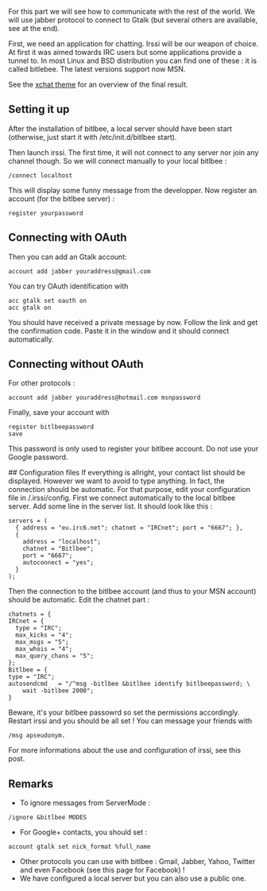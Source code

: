 For this part we will see how to communicate with the rest of the world.
We will use jabber protocol to connect to Gtalk (but several others are
available, see at the end).

First, we need an application for chatting. Irssi will be our weapon of
choice. At first it was aimed towards IRC users but some applications
provide a tunnel to. In most Linux and BSD distribution you can find one
of these : it is called bitlebee. The latest versions support now MSN.

See the [[http://www.irssi.org/themefiles/xchat.png][xchat theme]] for
an overview of the final result.

** Setting it up
   :PROPERTIES:
   :CUSTOM_ID: setting-it-up
   :END:
After the installation of bitlbee, a local server should have been start
(otherwise, just start it with /etc/init.d/bitlbee start).

Then launch irssi. The first time, it will not connect to any server nor
join any channel though. So we will connect manually to your local
bitlbee :

#+begin_src shell
  /connect localhost 
#+end_src

This will display some funny message from the developper. Now register
an account (for the bitlbee server) :

#+begin_src shell
  register yourpassword 
#+end_src

** Connecting with OAuth
   :PROPERTIES:
   :CUSTOM_ID: connecting-with-oauth
   :END:
Then you can add an Gtalk account:

#+begin_src shell
  account add jabber youraddress@gmail.com
#+end_src

You can try OAuth identification with

#+begin_src shell
  acc gtalk set oauth on 
  acc gtalk on
#+end_src

You should have received a private message by now. Follow the link and
get the confirmation code. Paste it in the window and it should connect
automatically.

** Connecting without OAuth
   :PROPERTIES:
   :CUSTOM_ID: connecting-without-oauth
   :END:
For other protocols :

#+begin_src shell
  account add jabber youraddress@hotmail.com msnpassword 
#+end_src

Finally, save your account with

#+begin_src shell
  register bitlbeepassword
  save
#+end_src

This password is only used to register your bitlbee account. Do not use
your Google password.

## Configuration files If everything is allright, your contact list
should be displayed. However we want to avoid to type anything. In fact,
the connection should be automatic. For that purpose, edit your
configuration file in /.irssi/config. First we connect automatically to
the local bitlbee server. Add some line in the server list. It should
look like this :

#+begin_src shell
  servers = ( 
    { address = "eu.irc6.net"; chatnet = "IRCnet"; port = "6667"; },
    {
      address = "localhost";
      chatnet = "Bitlbee";
      port = "6667";
      autoconnect = "yes";
    }
  ); 
#+end_src

Then the connection to the bitlbee account (and thus to your MSN
account) should be automatic. Edit the chatnet part :

#+begin_src shell
  chatnets = { 
  IRCnet = { 
    type = "IRC";
    max_kicks = "4";
    max_msgs = "5";
    max_whois = "4";
    max_query_chans = "5";
  };  
  Bitlbee = { 
  type = "IRC";
  autosendcmd   = "/^msg -bitlbee &bitlbee identify bitlbeepassword; \
      wait -bitlbee 2000";
  }
#+end_src

Beware, it's your bitlbee passowrd so set the permissions accordingly.
Restart irssi and you should be all set ! You can message your friends
with

#+begin_src shell
  /msg apseudonym.
#+end_src

For more informations about the use and configuration of irssi, see this
post.

** Remarks
   :PROPERTIES:
   :CUSTOM_ID: remarks
   :END:

- To ignore messages from ServerMode :

#+begin_src shell
  /ignore &bitlbee MODES
#+end_src

- For Google+ contacts, you should set :

#+begin_src shell
  account gtalk set nick_format %full_name
#+end_src

- Other protocols you can use with bitlbee : Gmail, Jabber, Yahoo,
  Twitter and even Facebook (see this page for Facebook) !
- We have configured a local server but you can also use a public one.
